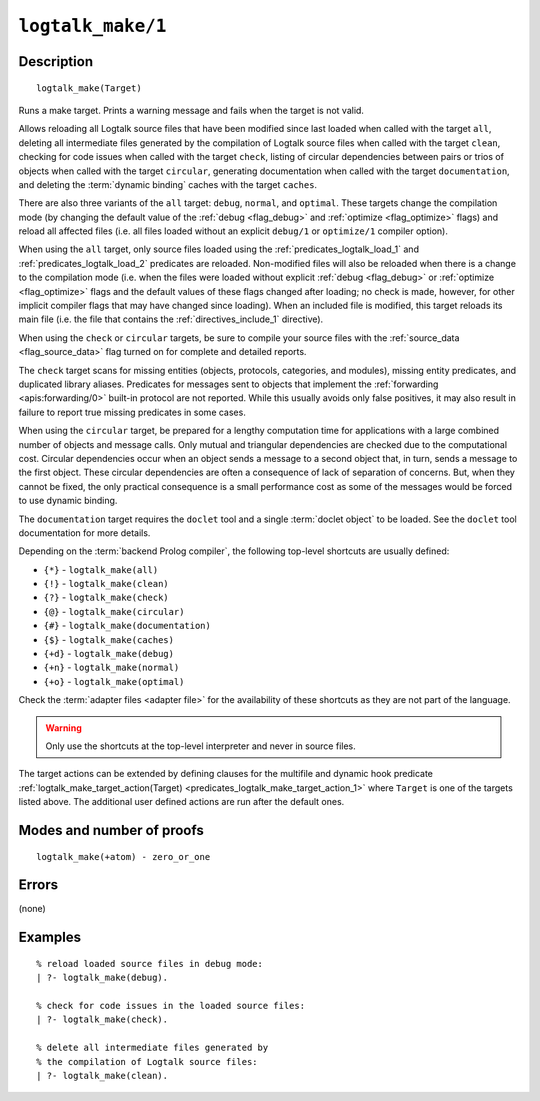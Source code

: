 ..
   This file is part of Logtalk <https://logtalk.org/>  
   Copyright 1998-2021 Paulo Moura <pmoura@logtalk.org>
   SPDX-License-Identifier: Apache-2.0

   Licensed under the Apache License, Version 2.0 (the "License");
   you may not use this file except in compliance with the License.
   You may obtain a copy of the License at

       http://www.apache.org/licenses/LICENSE-2.0

   Unless required by applicable law or agreed to in writing, software
   distributed under the License is distributed on an "AS IS" BASIS,
   WITHOUT WARRANTIES OR CONDITIONS OF ANY KIND, either express or implied.
   See the License for the specific language governing permissions and
   limitations under the License.


.. index:: pair: logtalk_make/1; Built-in predicate
.. _predicates_logtalk_make_1:

``logtalk_make/1``
==================

Description
-----------

::

   logtalk_make(Target)

Runs a make target. Prints a warning message and fails when the target is
not valid.

Allows reloading all Logtalk source files that have been modified since
last loaded when called with the target ``all``, deleting all
intermediate files generated by the compilation of Logtalk source files
when called with the target ``clean``, checking for code issues when
called with the target ``check``, listing of circular dependencies
between pairs or trios of objects when called with the target
``circular``, generating documentation when called with the target
``documentation``, and deleting the :term:`dynamic binding` caches with
the target ``caches``.

There are also three variants of the ``all`` target: ``debug``,
``normal``, and ``optimal``. These targets change the compilation mode
(by changing the default value of the :ref:`debug <flag_debug>` and
:ref:`optimize <flag_optimize>` flags) and reload all affected files 
(i.e. all files loaded without an explicit ``debug/1`` or ``optimize/1``
compiler option).

When using the ``all`` target, only source files loaded using the
:ref:`predicates_logtalk_load_1` and :ref:`predicates_logtalk_load_2`
predicates are reloaded. Non-modified files will also be reloaded when
there is a change to the compilation mode (i.e. when the files were loaded
without explicit :ref:`debug <flag_debug>` or :ref:`optimize <flag_optimize>`
flags and the default values of these flags changed after loading; no check
is made, however, for other implicit compiler flags that may have changed
since loading). When an included file is modified, this target reloads its
main file (i.e. the file that contains the :ref:`directives_include_1`
directive).

When using the ``check`` or ``circular`` targets, be sure to compile
your source files with the :ref:`source_data <flag_source_data>` flag
turned on for complete and detailed reports.

The ``check`` target scans for missing entities (objects, protocols,
categories, and modules), missing entity predicates, and duplicated
library aliases. Predicates for messages sent to objects that implement
the :ref:`forwarding <apis:forwarding/0>` built-in protocol are not
reported. While this usually avoids only false positives, it may
also result in failure to report true missing predicates in some cases.

When using the ``circular`` target, be prepared for a lengthy computation
time for applications with a large combined number of objects and message
calls. Only mutual and triangular dependencies are checked due to the
computational cost. Circular dependencies occur when an object sends a
message to a second object that, in turn, sends a message to the first
object. These circular dependencies are often a consequence of lack of
separation of concerns. But, when they cannot be fixed, the only practical
consequence is a small performance cost as some of the messages would be
forced to use dynamic binding.

The ``documentation`` target requires the ``doclet`` tool and a single
:term:`doclet object` to be loaded. See the ``doclet`` tool documentation
for more details.

Depending on the :term:`backend Prolog compiler`, the following top-level
shortcuts are usually defined:

* ``{*}`` - ``logtalk_make(all)``
* ``{!}`` - ``logtalk_make(clean)``
* ``{?}`` - ``logtalk_make(check)``
* ``{@}`` - ``logtalk_make(circular)``
* ``{#}`` - ``logtalk_make(documentation)``
* ``{$}`` - ``logtalk_make(caches)``
* ``{+d}`` - ``logtalk_make(debug)``
* ``{+n}`` - ``logtalk_make(normal)``
* ``{+o}`` - ``logtalk_make(optimal)``

Check the :term:`adapter files <adapter file>` for the availability of
these shortcuts as they are not part of the language.

.. warning::

   Only use the shortcuts at the top-level interpreter and
   never in source files.

The target actions can be extended by defining clauses for the multifile
and dynamic hook predicate
:ref:`logtalk_make_target_action(Target) <predicates_logtalk_make_target_action_1>`
where ``Target`` is one of the targets listed above. The additional user
defined actions are run after the default ones.

Modes and number of proofs
--------------------------

::

   logtalk_make(+atom) - zero_or_one

Errors
------

(none)

Examples
--------

::

   % reload loaded source files in debug mode:
   | ?- logtalk_make(debug).

   % check for code issues in the loaded source files:
   | ?- logtalk_make(check).

   % delete all intermediate files generated by
   % the compilation of Logtalk source files:
   | ?- logtalk_make(clean).

.. seealso::

   :ref:`predicates_logtalk_compile_1`,
   :ref:`predicates_logtalk_compile_2`,
   :ref:`predicates_logtalk_load_1`,
   :ref:`predicates_logtalk_load_2`,
   :ref:`predicates_logtalk_make_0`,
   :ref:`predicates_logtalk_make_target_action_1`
